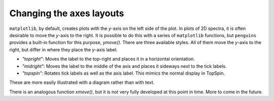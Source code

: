 Changing the axes layouts
=========================

``matplotlib``, by default, creates plots with the *y*-axis on the left side of the plot.
In plots of 2D spectra, it is often desirable to move the *y*-axis to the right.
It is possible to do this with a series of ``matplotlib`` functions, but ``penguins`` provides a built-in function for this purpose, `ymove()`.
There are three available styles.
All of them move the *y*-axis to the right, but differ in where they place the *y*-axis label.

- *"topright"*: Moves the label to the top-right and places it in a horizontal orientation.
- *"midright"*: Moves the label to the middle of the axis and places it sideways next to the tick labels.
- *"topspin"*: Rotates tick labels as well as the axis label. This mimics the normal display in TopSpin.

These are more easily illustrated with a diagram rather than with text.

.. plot:: howto/ymove.py

There is an analogous function `xmove()`, but it is not very fully developed at this point in time.
More to come in the future.
